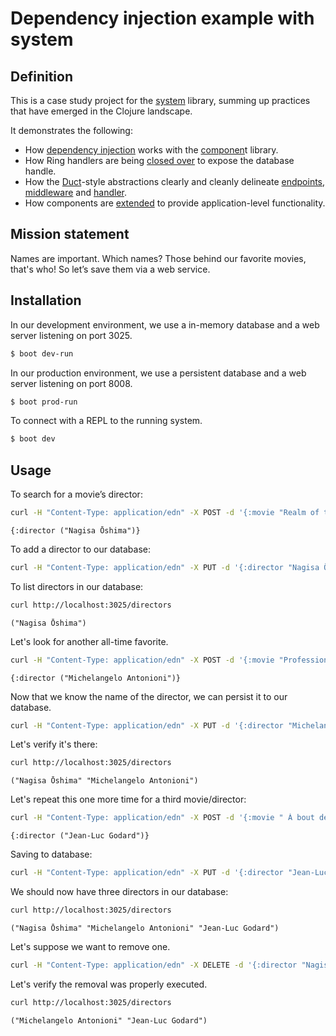 * Dependency injection example with system
** Definition
This is a case study project for the [[https://github.com/danielsz/system][system]] library, summing up practices that have emerged in the Clojure landscape. 

It demonstrates the following:

- How [[https://github.com/danielsz/system-dependency-injection/blob/edbdcc2642e3d86eb3363c3c282892e2c246a9c1/src/example/systems.clj#L20][dependency injection]] works with the [[https://github.com/stuartsierra/component][componen]]t library. 
- How Ring handlers are being [[https://github.com/danielsz/system-dependency-injection/blob/edbdcc2642e3d86eb3363c3c282892e2c246a9c1/src/example/handler.clj#L10][closed over]] to expose the database handle.
- How the [[https://github.com/weavejester/duct][Duct]]-style abstractions clearly and cleanly delineate [[https://github.com/danielsz/system-dependency-injection/blob/2682f9e998b87fdedef5b6f243bf11abbc3c7fd4/src/example/systems.clj#L9][endpoints]], [[https://github.com/danielsz/system-dependency-injection/blob/2682f9e998b87fdedef5b6f243bf11abbc3c7fd4/src/example/systems.clj#L10][middleware]] and [[https://github.com/danielsz/system-dependency-injection/blob/2682f9e998b87fdedef5b6f243bf11abbc3c7fd4/src/example/systems.clj#L11][handler]].
- How components are [[https://github.com/danielsz/system-dependency-injection/blob/edbdcc2642e3d86eb3363c3c282892e2c246a9c1/src/example/db.clj#L14][extended]] to provide application-level functionality.

** Mission statement
Names are important. Which names? Those behind our favorite movies, that's who! So let’s save them via a web service.
** Installation

In our development environment, we use a in-memory database and a web server listening on port 3025. 

#+BEGIN_SRC sh
$ boot dev-run
#+END_SRC

In our production environment, we use a persistent database and a web server listening on port 8008.

#+BEGIN_SRC sh
$ boot prod-run
#+END_SRC

To connect with a REPL to the running system.

#+BEGIN_SRC sh
$ boot dev
#+END_SRC

** Usage

To search for a movie’s director:
#+BEGIN_SRC sh :results output replace :exports both
curl -H "Content-Type: application/edn" -X POST -d '{:movie "Realm of the Senses"}' http://localhost:3025/movie 
#+END_SRC

#+RESULTS:
: {:director ("Nagisa Ōshima")}

To add a director to our database: 
#+BEGIN_SRC sh :results silent
curl -H "Content-Type: application/edn" -X PUT -d '{:director "Nagisa Ōshima"}' http://localhost:3025/director
#+END_SRC

To list directors in our database: 
#+BEGIN_SRC sh :results output replace :exports both
curl http://localhost:3025/directors
#+END_SRC

#+RESULTS:
: ("Nagisa Ōshima")

Let's look for another all-time favorite.  
#+BEGIN_SRC sh :results output replace :exports both
curl -H "Content-Type: application/edn" -X POST -d '{:movie "Professione: reporter"}' http://localhost:3025/movie 
#+END_SRC

#+RESULTS:
: {:director ("Michelangelo Antonioni")}

Now that we know the name of the director, we can persist it to our database.
#+BEGIN_SRC sh :results silent
curl -H "Content-Type: application/edn" -X PUT -d '{:director "Michelangelo Antonioni"}' http://localhost:3025/director
#+END_SRC

Let's verify it's there:
#+BEGIN_SRC sh :results output replace :exports both
curl http://localhost:3025/directors
#+END_SRC

#+RESULTS:
: ("Nagisa Ōshima" "Michelangelo Antonioni")

Let's repeat this one more time for a third movie/director: 
#+BEGIN_SRC sh :results output replace :exports both
curl -H "Content-Type: application/edn" -X POST -d '{:movie " À bout de souffle"}' http://localhost:3025/movie 
#+END_SRC

#+RESULTS:
: {:director ("Jean-Luc Godard")}

Saving to database:
#+BEGIN_SRC sh :results silent
curl -H "Content-Type: application/edn" -X PUT -d '{:director "Jean-Luc Godard"}' http://localhost:3025/director
#+END_SRC

We should now have three directors in our database:
#+BEGIN_SRC sh :results output replace :exports both
curl http://localhost:3025/directors
#+END_SRC

#+RESULTS:
: ("Nagisa Ōshima" "Michelangelo Antonioni" "Jean-Luc Godard")

Let's suppose we want to remove one. 
#+BEGIN_SRC sh :results silent
curl -H "Content-Type: application/edn" -X DELETE -d '{:director "Nagisa Ōshima"}' http://localhost:3025/director
#+END_SRC

Let's verify the removal was properly executed.
#+BEGIN_SRC sh :results output replace :exports both
curl http://localhost:3025/directors
#+END_SRC

#+RESULTS:
: ("Michelangelo Antonioni" "Jean-Luc Godard")

